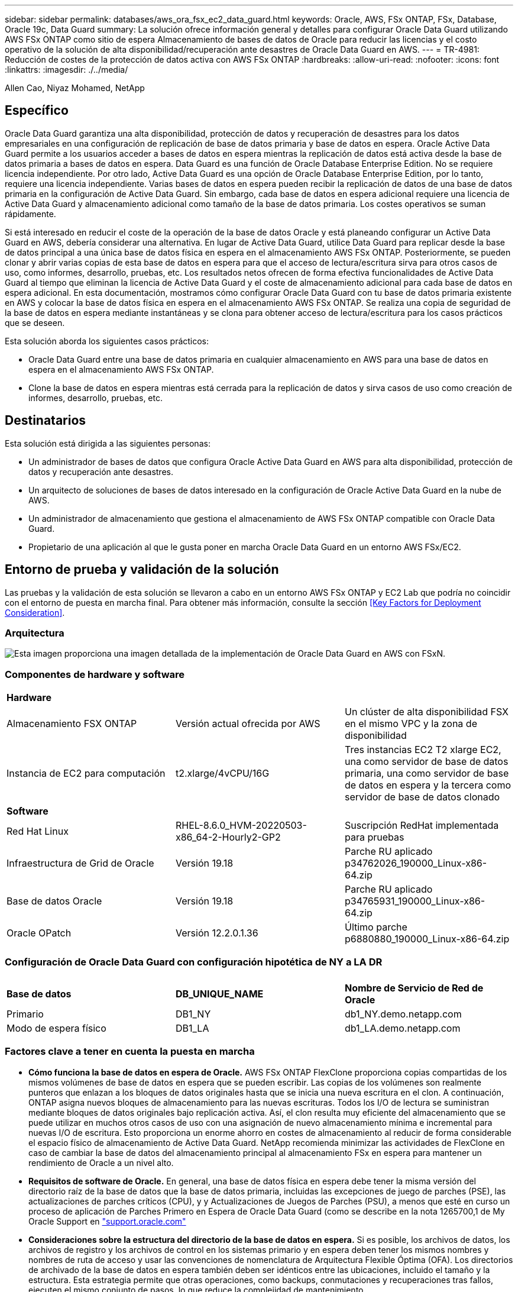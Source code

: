 ---
sidebar: sidebar 
permalink: databases/aws_ora_fsx_ec2_data_guard.html 
keywords: Oracle, AWS, FSx ONTAP, FSx, Database, Oracle 19c, Data Guard 
summary: La solución ofrece información general y detalles para configurar Oracle Data Guard utilizando AWS FSx ONTAP como sitio de espera Almacenamiento de bases de datos de Oracle para reducir las licencias y el costo operativo de la solución de alta disponibilidad/recuperación ante desastres de Oracle Data Guard en AWS. 
---
= TR-4981: Reducción de costes de la protección de datos activa con AWS FSx ONTAP
:hardbreaks:
:allow-uri-read: 
:nofooter: 
:icons: font
:linkattrs: 
:imagesdir: ./../media/


Allen Cao, Niyaz Mohamed, NetApp



== Específico

Oracle Data Guard garantiza una alta disponibilidad, protección de datos y recuperación de desastres para los datos empresariales en una configuración de replicación de base de datos primaria y base de datos en espera. Oracle Active Data Guard permite a los usuarios acceder a bases de datos en espera mientras la replicación de datos está activa desde la base de datos primaria a bases de datos en espera. Data Guard es una función de Oracle Database Enterprise Edition. No se requiere licencia independiente. Por otro lado, Active Data Guard es una opción de Oracle Database Enterprise Edition, por lo tanto, requiere una licencia independiente. Varias bases de datos en espera pueden recibir la replicación de datos de una base de datos primaria en la configuración de Active Data Guard. Sin embargo, cada base de datos en espera adicional requiere una licencia de Active Data Guard y almacenamiento adicional como tamaño de la base de datos primaria. Los costes operativos se suman rápidamente.

Si está interesado en reducir el coste de la operación de la base de datos Oracle y está planeando configurar un Active Data Guard en AWS, debería considerar una alternativa. En lugar de Active Data Guard, utilice Data Guard para replicar desde la base de datos principal a una única base de datos física en espera en el almacenamiento AWS FSx ONTAP. Posteriormente, se pueden clonar y abrir varias copias de esta base de datos en espera para que el acceso de lectura/escritura sirva para otros casos de uso, como informes, desarrollo, pruebas, etc. Los resultados netos ofrecen de forma efectiva funcionalidades de Active Data Guard al tiempo que eliminan la licencia de Active Data Guard y el coste de almacenamiento adicional para cada base de datos en espera adicional. En esta documentación, mostramos cómo configurar Oracle Data Guard con tu base de datos primaria existente en AWS y colocar la base de datos física en espera en el almacenamiento AWS FSx ONTAP. Se realiza una copia de seguridad de la base de datos en espera mediante instantáneas y se clona para obtener acceso de lectura/escritura para los casos prácticos que se deseen.

Esta solución aborda los siguientes casos prácticos:

* Oracle Data Guard entre una base de datos primaria en cualquier almacenamiento en AWS para una base de datos en espera en el almacenamiento AWS FSx ONTAP.
* Clone la base de datos en espera mientras está cerrada para la replicación de datos y sirva casos de uso como creación de informes, desarrollo, pruebas, etc.




== Destinatarios

Esta solución está dirigida a las siguientes personas:

* Un administrador de bases de datos que configura Oracle Active Data Guard en AWS para alta disponibilidad, protección de datos y recuperación ante desastres.
* Un arquitecto de soluciones de bases de datos interesado en la configuración de Oracle Active Data Guard en la nube de AWS.
* Un administrador de almacenamiento que gestiona el almacenamiento de AWS FSx ONTAP compatible con Oracle Data Guard.
* Propietario de una aplicación al que le gusta poner en marcha Oracle Data Guard en un entorno AWS FSx/EC2.




== Entorno de prueba y validación de la solución

Las pruebas y la validación de esta solución se llevaron a cabo en un entorno AWS FSx ONTAP y EC2 Lab que podría no coincidir con el entorno de puesta en marcha final. Para obtener más información, consulte la sección <<Key Factors for Deployment Consideration>>.



=== Arquitectura

image::aws_ora_fsx_data_guard_architecture.png[Esta imagen proporciona una imagen detallada de la implementación de Oracle Data Guard en AWS con FSxN.]



=== Componentes de hardware y software

[cols="33%, 33%, 33%"]
|===


3+| *Hardware* 


| Almacenamiento FSX ONTAP | Versión actual ofrecida por AWS | Un clúster de alta disponibilidad FSX en el mismo VPC y la zona de disponibilidad 


| Instancia de EC2 para computación | t2.xlarge/4vCPU/16G | Tres instancias EC2 T2 xlarge EC2, una como servidor de base de datos primaria, una como servidor de base de datos en espera y la tercera como servidor de base de datos clonado 


3+| *Software* 


| Red Hat Linux | RHEL-8.6.0_HVM-20220503-x86_64-2-Hourly2-GP2 | Suscripción RedHat implementada para pruebas 


| Infraestructura de Grid de Oracle | Versión 19.18 | Parche RU aplicado p34762026_190000_Linux-x86-64.zip 


| Base de datos Oracle | Versión 19.18 | Parche RU aplicado p34765931_190000_Linux-x86-64.zip 


| Oracle OPatch | Versión 12.2.0.1.36 | Último parche p6880880_190000_Linux-x86-64.zip 
|===


=== Configuración de Oracle Data Guard con configuración hipotética de NY a LA DR

[cols="33%, 33%, 33%"]
|===


3+|  


| *Base de datos* | *DB_UNIQUE_NAME* | *Nombre de Servicio de Red de Oracle* 


| Primario | DB1_NY | db1_NY.demo.netapp.com 


| Modo de espera físico | DB1_LA | db1_LA.demo.netapp.com 
|===


=== Factores clave a tener en cuenta la puesta en marcha

* *Cómo funciona la base de datos en espera de Oracle.* AWS FSx ONTAP FlexClone proporciona copias compartidas de los mismos volúmenes de base de datos en espera que se pueden escribir. Las copias de los volúmenes son realmente punteros que enlazan a los bloques de datos originales hasta que se inicia una nueva escritura en el clon. A continuación, ONTAP asigna nuevos bloques de almacenamiento para las nuevas escrituras. Todos los I/O de lectura se suministran mediante bloques de datos originales bajo replicación activa. Así, el clon resulta muy eficiente del almacenamiento que se puede utilizar en muchos otros casos de uso con una asignación de nuevo almacenamiento mínima e incremental para nuevas I/O de escritura. Esto proporciona un enorme ahorro en costes de almacenamiento al reducir de forma considerable el espacio físico de almacenamiento de Active Data Guard. NetApp recomienda minimizar las actividades de FlexClone en caso de cambiar la base de datos del almacenamiento principal al almacenamiento FSx en espera para mantener un rendimiento de Oracle a un nivel alto.
* *Requisitos de software de Oracle.* En general, una base de datos física en espera debe tener la misma versión del directorio raíz de la base de datos que la base de datos primaria, incluidas las excepciones de juego de parches (PSE), las actualizaciones de parches críticos (CPU), y y Actualizaciones de Juegos de Parches (PSU), a menos que esté en curso un proceso de aplicación de Parches Primero en Espera de Oracle Data Guard (como se describe en la nota 1265700,1 de My Oracle Support en link:http://support.oracle.com.["support.oracle.com"^]
* *Consideraciones sobre la estructura del directorio de la base de datos en espera.* Si es posible, los archivos de datos, los archivos de registro y los archivos de control en los sistemas primario y en espera deben tener los mismos nombres y nombres de ruta de acceso y usar las convenciones de nomenclatura de Arquitectura Flexible Óptima (OFA). Los directorios de archivado de la base de datos en espera también deben ser idénticos entre las ubicaciones, incluido el tamaño y la estructura. Esta estrategia permite que otras operaciones, como backups, conmutaciones y recuperaciones tras fallos, ejecuten el mismo conjunto de pasos, lo que reduce la complejidad de mantenimiento.
* *Forzar modo de registro.* Para proteger contra las escrituras directas no registradas en la base de datos primaria que no se pueden propagar a la base de datos en espera, active FORZAR REGISTRO en la base de datos primaria antes de realizar copias de seguridad de archivos de datos para la creación en espera.
* *Gestión de Almacenamiento de Base de Datos.* Para una mayor simplicidad operativa, Oracle recomienda que al configurar Oracle Automatic Storage Management (Oracle ASM) y Oracle Managed Files (OMF) en una configuración de Oracle Data Guard, se configure de forma simétrica en las bases de datos primaria y en espera.
* *EC2 instancias de cálculo.* En estas pruebas y validaciones, utilizamos una instancia de AWS EC2 T2.xlarge como instancia de cálculo de la base de datos Oracle. NetApp recomienda usar una instancia de M5 de tipo EC2 como instancia informática para Oracle en la puesta en marcha de producción porque está optimizada para la carga de trabajo de la base de datos. Debe ajustar el tamaño de la instancia de EC2 según el número de vCPU y la cantidad de RAM en función de los requisitos de las cargas de trabajo reales.
* *Implementación de clústeres de alta disponibilidad de almacenamiento FSX de una o varias zonas.* en estas pruebas y validaciones, implementamos un clúster de alta disponibilidad FSX en una única zona de disponibilidad de AWS. Para la puesta en marcha en producción, NetApp recomienda la puesta en marcha de un par de alta disponibilidad FSX en dos zonas de disponibilidad diferentes. Un clúster de FSx se aprovisiona siempre en un par de alta disponibilidad que se refleja en un par de sistemas de archivos activo-pasivo para ofrecer redundancia a nivel de almacenamiento. La puesta en marcha de varias zonas mejora aún más la alta disponibilidad en caso de fallo en una única zona de AWS.
* *Ajuste de tamaño del clúster de almacenamiento FSX.* un sistema de archivos de almacenamiento Amazon FSX para ONTAP proporciona hasta 160,000 IOPS SSD sin configurar, un rendimiento de hasta 4 Gbps y una capacidad máxima de 192 TIB. Sin embargo, puede ajustar el tamaño del clúster en términos de IOPS aprovisionadas, rendimiento y el límite de almacenamiento (mínimo de 1,024 GIB) según sus requisitos reales en el momento de la implementación. La capacidad se puede ajustar de forma dinámica y sobre la marcha sin que se vea afectada la disponibilidad de las aplicaciones.




== Puesta en marcha de la solución

Se asume que ya tiene su base de datos Oracle principal implementada en un entorno AWS EC2 dentro de una VPC como punto de partida para configurar Data Guard. La base de datos primaria se despliega mediante Oracle ASM para la gestión del almacenamiento.  Se crean dos grupos de discos ASM: +DATA y +LOGS para archivos de datos de Oracle, archivos log, archivos de control, etc. Para obtener más información sobre el despliegue de Oracle en AWS con ASM, consulte los siguientes informes técnicos para obtener ayuda.

* link:https://docs.netapp.com/us-en/netapp-solutions/databases/aws_ora_fsx_ec2_deploy_intro.html["Puesta en marcha de Oracle Database en las prácticas recomendadas de EC2 y FSx"^]
* link:https://docs.netapp.com/us-en/netapp-solutions/databases/aws_ora_fsx_ec2_iscsi_asm.html["Implementación y protección de bases de datos de Oracle en AWS FSX/EC2 con iSCSI/ASM"^]
* link:https://docs.netapp.com/us-en/netapp-solutions/databases/aws_ora_fsx_ec2_nfs_asm.html["oracle 19C en Reinicio independiente en AWS FSx/EC2 con NFS/ASM"^]


Tu base de datos de Oracle principal puede ejecutarse en FSx ONTAP o en cualquier otra opción de almacenamiento dentro del ecosistema AWS EC2. En la siguiente sección se proporcionan procedimientos de despliegue paso a paso para configurar Oracle Data Guard entre una instancia de EC2 DB primaria con almacenamiento de ASM en una instancia de EC2 DB en espera con almacenamiento de ASM.



=== Requisitos previos para la implementación

[%collapsible]
====
La implementación requiere los siguientes requisitos previos.

. Se configuró una cuenta de AWS y se crearon el VPC y los segmentos de red necesarios en la cuenta de AWS.
. Desde la consola AWS EC2, necesita desplegar al menos tres instancias de Linux EC2, una como instancia principal de Oracle DB, una como instancia de Oracle DB en espera y una instancia de base de datos destino de clonación para informes, desarrollo y pruebas, etc. Consulte el diagrama de la arquitectura en la sección anterior para obtener más detalles acerca de la configuración del entorno. Revise también AWS link:https://docs.aws.amazon.com/AWSEC2/latest/UserGuide/concepts.html["Guía de usuario para instancias de Linux"^] si quiere más información.
. Desde la consola AWS EC2, implementa los clústeres de alta disponibilidad de almacenamiento de Amazon FSx para ONTAP para alojar los volúmenes de Oracle que almacenan la base de datos en espera de Oracle. Si no está familiarizado con la implementación de almacenamiento FSX, consulte la documentación link:https://docs.aws.amazon.com/fsx/latest/ONTAPGuide/creating-file-systems.html["Creación de FSX para sistemas de archivos ONTAP"^] para obtener instrucciones paso a paso.
. Los pasos 2 y 3 se pueden realizar utilizando el siguiente kit de herramientas de automatización de Terraform, que crea una instancia de EC2 denominada `ora_01` Y un sistema de archivos FSX llamado `fsx_01`. Revise las instrucciones detenidamente y cambie las variables para adaptarlas a su entorno antes de su ejecución. La plantilla se puede revisar fácilmente para satisfacer sus propios requisitos de implementación.
+
[source, cli]
----
git clone https://github.com/NetApp-Automation/na_aws_fsx_ec2_deploy.git
----



NOTE: Asegúrese de haber asignado al menos 50g en el volumen raíz de la instancia EC2 para tener espacio suficiente para almacenar en zona intermedia los archivos de instalación de Oracle.

====


=== Prepare la base de datos primaria para Data Guard

[%collapsible]
====
En esta demostración, hemos configurado una base de datos Oracle primaria llamada db1 en la instancia primaria de EC2 DB con dos grupos de discos ASM en configuración de reinicio independiente con archivos de datos en el grupo de discos de ASM +DATA y área de recuperación flash en el grupo de discos de ASM +LOGS. A continuación se muestran los procedimientos detallados para configurar la base de datos primaria para Data Guard. Todos los pasos se deben ejecutar como propietario de la base de datos - usuario oracle.

. Configuración de la base de datos primaria db1 en la instancia de base de datos primaria EC2 ip-45-30-15-172. Los grupos de discos de ASM pueden estar en cualquier tipo de almacenamiento dentro del ecosistema EC2.
+
....

[oracle@ip-172-30-15-45 ~]$ cat /etc/oratab

# This file is used by ORACLE utilities.  It is created by root.sh
# and updated by either Database Configuration Assistant while creating
# a database or ASM Configuration Assistant while creating ASM instance.

# A colon, ':', is used as the field terminator.  A new line terminates
# the entry.  Lines beginning with a pound sign, '#', are comments.
#
# Entries are of the form:
#   $ORACLE_SID:$ORACLE_HOME:<N|Y>:
#
# The first and second fields are the system identifier and home
# directory of the database respectively.  The third field indicates
# to the dbstart utility that the database should , "Y", or should not,
# "N", be brought up at system boot time.
#
# Multiple entries with the same $ORACLE_SID are not allowed.
#
#
+ASM:/u01/app/oracle/product/19.0.0/grid:N
db1:/u01/app/oracle/product/19.0.0/db1:N

[oracle@ip-172-30-15-45 ~]$ /u01/app/oracle/product/19.0.0/grid/bin/crsctl stat res -t
--------------------------------------------------------------------------------
Name           Target  State        Server                   State details
--------------------------------------------------------------------------------
Local Resources
--------------------------------------------------------------------------------
ora.DATA.dg
               ONLINE  ONLINE       ip-172-30-15-45          STABLE
ora.LISTENER.lsnr
               ONLINE  ONLINE       ip-172-30-15-45          STABLE
ora.LOGS.dg
               ONLINE  ONLINE       ip-172-30-15-45          STABLE
ora.asm
               ONLINE  ONLINE       ip-172-30-15-45          Started,STABLE
ora.ons
               OFFLINE OFFLINE      ip-172-30-15-45          STABLE
--------------------------------------------------------------------------------
Cluster Resources
--------------------------------------------------------------------------------
ora.cssd
      1        ONLINE  ONLINE       ip-172-30-15-45          STABLE
ora.db1.db
      1        ONLINE  ONLINE       ip-172-30-15-45          Open,HOME=/u01/app/o
                                                             racle/product/19.0.0
                                                             /db1,STABLE
ora.diskmon
      1        OFFLINE OFFLINE                               STABLE
ora.driver.afd
      1        ONLINE  ONLINE       ip-172-30-15-45          STABLE
ora.evmd
      1        ONLINE  ONLINE       ip-172-30-15-45          STABLE
--------------------------------------------------------------------------------

....
. Desde sqlplus, active el registro forzado en primary.
+
[source, cli]
----
alter database force logging;
----
. Desde sqlplus, active el flashback en primary. El flashback permite restablecer fácilmente la base de datos primaria como base de datos en espera después de un failover.
+
[source, cli]
----
alter database flashback on;
----
. Configurar la autenticación de transporte de redo con el archivo de contraseñas de Oracle: Cree un archivo pwd en el archivo primario mediante la utilidad orapwd si no se define y copie en el directorio $ORACLE_HOME/dbs de la base de datos en espera.
. Cree redo logs en espera en la base de datos primaria con el mismo tamaño que el archivo log en línea actual. Los grupos de registros son uno más que los grupos de archivos de registro en línea. De este modo, la base de datos primaria puede realizar una transición rápida al rol en espera y empezar a recibir datos de redo, si es necesario.
+
[source, cli]
----
alter database add standby logfile thread 1 size 200M;
----
+
....
Validate after standby logs addition:

SQL> select group#, type, member from v$logfile;

    GROUP# TYPE    MEMBER
---------- ------- ------------------------------------------------------------
         3 ONLINE  +DATA/DB1/ONLINELOG/group_3.264.1145821513
         2 ONLINE  +DATA/DB1/ONLINELOG/group_2.263.1145821513
         1 ONLINE  +DATA/DB1/ONLINELOG/group_1.262.1145821513
         4 STANDBY +DATA/DB1/ONLINELOG/group_4.286.1146082751
         4 STANDBY +LOGS/DB1/ONLINELOG/group_4.258.1146082753
         5 STANDBY +DATA/DB1/ONLINELOG/group_5.287.1146082819
         5 STANDBY +LOGS/DB1/ONLINELOG/group_5.260.1146082821
         6 STANDBY +DATA/DB1/ONLINELOG/group_6.288.1146082825
         6 STANDBY +LOGS/DB1/ONLINELOG/group_6.261.1146082827
         7 STANDBY +DATA/DB1/ONLINELOG/group_7.289.1146082835
         7 STANDBY +LOGS/DB1/ONLINELOG/group_7.262.1146082835

11 rows selected.
....
. Desde sqlplus, cree un archivo pfile a partir de spfile para su edición.
+
[source, cli]
----
create pfile='/home/oracle/initdb1.ora' from spfile;
----
. Revise el archivo pfile y agregue los siguientes parámetros.
+
....
DB_NAME=db1
DB_UNIQUE_NAME=db1_NY
LOG_ARCHIVE_CONFIG='DG_CONFIG=(db1_NY,db1_LA)'
LOG_ARCHIVE_DEST_1='LOCATION=USE_DB_RECOVERY_FILE_DEST VALID_FOR=(ALL_LOGFILES,ALL_ROLES) DB_UNIQUE_NAME=db1_NY'
LOG_ARCHIVE_DEST_2='SERVICE=db1_LA ASYNC VALID_FOR=(ONLINE_LOGFILES,PRIMARY_ROLE) DB_UNIQUE_NAME=db1_LA'
REMOTE_LOGIN_PASSWORDFILE=EXCLUSIVE
FAL_SERVER=db1_LA
STANDBY_FILE_MANAGEMENT=AUTO
....
. Desde sqlplus, cree spfile en el directorio ASM +DATA desde pfile revisado en el directorio /home/oracle.
+
[source, cli]
----
create spfile='+DATA' from pfile='/home/oracle/initdb1.ora';
----
. Localice el nuevo spfile en +grupo de discos de DATOS (usando la utilidad asmcmd si es necesario). Utilice srvctl para modificar la cuadrícula para iniciar la base de datos desde el nuevo spfile como se muestra a continuación.
+
....
[oracle@ip-172-30-15-45 db1]$ srvctl config database -d db1
Database unique name: db1
Database name: db1
Oracle home: /u01/app/oracle/product/19.0.0/db1
Oracle user: oracle
Spfile: +DATA/DB1/PARAMETERFILE/spfile.270.1145822903
Password file:
Domain: demo.netapp.com
Start options: open
Stop options: immediate
Database role: PRIMARY
Management policy: AUTOMATIC
Disk Groups: DATA
Services:
OSDBA group:
OSOPER group:
Database instance: db1
[oracle@ip-172-30-15-45 db1]$ srvctl modify database -d db1 -spfile +DATA/DB1/PARAMETERFILE/spfiledb1.ora
[oracle@ip-172-30-15-45 db1]$ srvctl config database -d db1
Database unique name: db1
Database name: db1
Oracle home: /u01/app/oracle/product/19.0.0/db1
Oracle user: oracle
Spfile: +DATA/DB1/PARAMETERFILE/spfiledb1.ora
Password file:
Domain: demo.netapp.com
Start options: open
Stop options: immediate
Database role: PRIMARY
Management policy: AUTOMATIC
Disk Groups: DATA
Services:
OSDBA group:
OSOPER group:
Database instance: db1
....
. Modifique tnsnames.ora para agregar db_unique_name para la resolución de nombres.
+
....
# tnsnames.ora Network Configuration File: /u01/app/oracle/product/19.0.0/db1/network/admin/tnsnames.ora
# Generated by Oracle configuration tools.

db1_NY =
  (DESCRIPTION =
    (ADDRESS = (PROTOCOL = TCP)(HOST = ip-172-30-15-45.ec2.internal)(PORT = 1521))
    (CONNECT_DATA =
      (SERVER = DEDICATED)
      (SID = db1)
    )
  )

db1_LA =
  (DESCRIPTION =
    (ADDRESS = (PROTOCOL = TCP)(HOST = ip-172-30-15-67.ec2.internal)(PORT = 1521))
    (CONNECT_DATA =
      (SERVER = DEDICATED)
      (SID = db1)
    )
  )

LISTENER_DB1 =
  (ADDRESS = (PROTOCOL = TCP)(HOST = ip-172-30-15-45.ec2.internal)(PORT = 1521))
....
. Agregue el nombre de servicio de data guard db1_NY_DGMGRL.demo.netapp para la base de datos primaria al archivo listener.ora.


....
#Backup file is  /u01/app/oracle/crsdata/ip-172-30-15-45/output/listener.ora.bak.ip-172-30-15-45.oracle line added by Agent
# listener.ora Network Configuration File: /u01/app/oracle/product/19.0.0/grid/network/admin/listener.ora
# Generated by Oracle configuration tools.

LISTENER =
  (DESCRIPTION_LIST =
    (DESCRIPTION =
      (ADDRESS = (PROTOCOL = TCP)(HOST = ip-172-30-15-45.ec2.internal)(PORT = 1521))
      (ADDRESS = (PROTOCOL = IPC)(KEY = EXTPROC1521))
    )
  )

SID_LIST_LISTENER =
  (SID_LIST =
    (SID_DESC =
      (GLOBAL_DBNAME = db1_NY_DGMGRL.demo.netapp.com)
      (ORACLE_HOME = /u01/app/oracle/product/19.0.0/db1)
      (SID_NAME = db1)
    )
  )

ENABLE_GLOBAL_DYNAMIC_ENDPOINT_LISTENER=ON              # line added by Agent
VALID_NODE_CHECKING_REGISTRATION_LISTENER=ON            # line added by Agent
....
. Cierre y reinicie la base de datos con srvctl y valide que los parámetros de data guard estén ahora activos.
+
[source, cli]
----
srvctl stop database -d db1
----
+
[source, cli]
----
srvctl start database -d db1
----


Esto completa la configuración de la base de datos primaria para Data Guard.

====


=== Preparar la base de datos en espera y activar Data Guard

[%collapsible]
====
Oracle Data Guard necesita la configuración del núcleo del sistema operativo y las pilas de software de Oracle, incluidos los juegos de parches en la instancia de base de datos EC2 en espera, para que coincidan con la instancia de base de datos EC2 primaria. Para facilitar la gestión y la simplicidad, la configuración de almacenamiento de la base de datos de la instancia de base de datos EC2 en espera debería coincidir también con la instancia de base de datos EC2 primaria, como el nombre, el número y el tamaño de los grupos de discos de ASM. A continuación se muestran los procedimientos detallados para configurar la instancia de base de datos EC2 en espera para Data Guard. Todos los comandos se deben ejecutar como identificador de usuario propietario de oracle.

. En primer lugar, revise la configuración de la base de datos primaria en la instancia EC2 primaria. En esta demostración, hemos configurado una base de datos Oracle primaria llamada db1 en la instancia EC2 DB primaria con dos grupos de discos ASM +DATA y +LOGS en configuración de reinicio independiente. Los grupos de discos de ASM primarios pueden estar en cualquier tipo de almacenamiento dentro del ecosistema EC2.
. Siga los procedimientos de la documentación link:https://docs.netapp.com/us-en/netapp-solutions/databases/aws_ora_fsx_ec2_iscsi_asm.html["TR-4965: Implementación y protección de bases de datos de Oracle en AWS FSX/EC2 con iSCSI/ASM"^] Para instalar y configurar grid y oracle en una instancia de base de datos EC2 en espera para que coincida con la base de datos primaria. El almacenamiento de la base de datos se debe aprovisionar y asignar a la instancia de base de datos EC2 en espera desde FSx ONTAP con la misma capacidad de almacenamiento que la instancia de base de datos EC2 primaria.
+

NOTE: Deténgase en el paso 10 de `Oracle database installation` sección. La base de datos en espera se instanciará desde la base de datos primaria mediante la función de duplicación de la base de datos dbca.

. Una vez instalado y configurado el software de Oracle, desde el directorio dbs $ORACLE_HOME en espera, copie la contraseña de oracle de la base de datos primaria.
+
[source, cli]
----
scp oracle@172.30.15.45:/u01/app/oracle/product/19.0.0/db1/dbs/orapwdb1 .
----
. Cree el archivo tnsnames.ora con las siguientes entradas.
+
....

# tnsnames.ora Network Configuration File: /u01/app/oracle/product/19.0.0/db1/network/admin/tnsnames.ora
# Generated by Oracle configuration tools.

db1_NY =
  (DESCRIPTION =
    (ADDRESS = (PROTOCOL = TCP)(HOST = ip-172-30-15-45.ec2.internal)(PORT = 1521))
    (CONNECT_DATA =
      (SERVER = DEDICATED)
      (SID = db1)
    )
  )

db1_LA =
  (DESCRIPTION =
    (ADDRESS = (PROTOCOL = TCP)(HOST = ip-172-30-15-67.ec2.internal)(PORT = 1521))
    (CONNECT_DATA =
      (SERVER = DEDICATED)
      (SID = db1)
    )
  )

....
. Agregue el nombre del servicio de protección de datos de base de datos al archivo listener.ora.
+
....

#Backup file is  /u01/app/oracle/crsdata/ip-172-30-15-67/output/listener.ora.bak.ip-172-30-15-67.oracle line added by Agent
# listener.ora Network Configuration File: /u01/app/oracle/product/19.0.0/grid/network/admin/listener.ora
# Generated by Oracle configuration tools.

LISTENER =
  (DESCRIPTION_LIST =
    (DESCRIPTION =
      (ADDRESS = (PROTOCOL = TCP)(HOST = ip-172-30-15-67.ec2.internal)(PORT = 1521))
      (ADDRESS = (PROTOCOL = IPC)(KEY = EXTPROC1521))
    )
  )

SID_LIST_LISTENER =
  (SID_LIST =
    (SID_DESC =
      (GLOBAL_DBNAME = db1_LA_DGMGRL.demo.netapp.com)
      (ORACLE_HOME = /u01/app/oracle/product/19.0.0/db1)
      (SID_NAME = db1)
    )
  )

ENABLE_GLOBAL_DYNAMIC_ENDPOINT_LISTENER=ON              # line added by Agent
VALID_NODE_CHECKING_REGISTRATION_LISTENER=ON            # line added by Agent

....
. Defina el directorio raíz y la ruta de acceso de oracle.
+
[source, cli]
----
export ORACLE_HOME=/u01/app/oracle/product/19.0.0/db1
----
+
[source, cli]
----
export PATH=$PATH:$ORACLE_HOME/bin
----
. Utilice dbca para instanciar la base de datos en espera de la base de datos primaria db1.
+
....

[oracle@ip-172-30-15-67 bin]$ dbca -silent -createDuplicateDB -gdbName db1 -primaryDBConnectionString ip-172-30-15-45.ec2.internal:1521/db1_NY.demo.netapp.com -sid db1 -initParams fal_server=db1_NY -createAsStandby -dbUniqueName db1_LA
Enter SYS user password:

Prepare for db operation
22% complete
Listener config step
44% complete
Auxiliary instance creation
67% complete
RMAN duplicate
89% complete
Post duplicate database operations
100% complete

Look at the log file "/u01/app/oracle/cfgtoollogs/dbca/db1_LA/db1_LA.log" for further details.

....
. Validar la base de datos en espera duplicada. La base de datos en espera recién duplicada se abre inicialmente en modo de SÓLO LECTURA.
+
....

[oracle@ip-172-30-15-67 bin]$ export ORACLE_SID=db1
[oracle@ip-172-30-15-67 bin]$ sqlplus / as sysdba

SQL*Plus: Release 19.0.0.0.0 - Production on Wed Aug 30 18:25:46 2023
Version 19.18.0.0.0

Copyright (c) 1982, 2022, Oracle.  All rights reserved.


Connected to:
Oracle Database 19c Enterprise Edition Release 19.0.0.0.0 - Production
Version 19.18.0.0.0

SQL> select name, open_mode from v$database;

NAME      OPEN_MODE
--------- --------------------
DB1       READ ONLY

SQL> show parameter name

NAME                                 TYPE        VALUE
------------------------------------ ----------- ------------------------------
cdb_cluster_name                     string
cell_offloadgroup_name               string
db_file_name_convert                 string
db_name                              string      db1
db_unique_name                       string      db1_LA
global_names                         boolean     FALSE
instance_name                        string      db1
lock_name_space                      string
log_file_name_convert                string
pdb_file_name_convert                string
processor_group_name                 string

NAME                                 TYPE        VALUE
------------------------------------ ----------- ------------------------------
service_names                        string      db1_LA.demo.netapp.com
SQL>
SQL> show parameter log_archive_config

NAME                                 TYPE        VALUE
------------------------------------ ----------- ------------------------------
log_archive_config                   string      DG_CONFIG=(db1_NY,db1_LA)
SQL> show parameter fal_server

NAME                                 TYPE        VALUE
------------------------------------ ----------- ------------------------------
fal_server                           string      db1_NY

SQL> select name from v$datafile;

NAME
--------------------------------------------------------------------------------
+DATA/DB1_LA/DATAFILE/system.261.1146248215
+DATA/DB1_LA/DATAFILE/sysaux.262.1146248231
+DATA/DB1_LA/DATAFILE/undotbs1.263.1146248247
+DATA/DB1_LA/03C5C01A66EE9797E0632D0F1EAC5F59/DATAFILE/system.264.1146248253
+DATA/DB1_LA/03C5C01A66EE9797E0632D0F1EAC5F59/DATAFILE/sysaux.265.1146248261
+DATA/DB1_LA/DATAFILE/users.266.1146248267
+DATA/DB1_LA/03C5C01A66EE9797E0632D0F1EAC5F59/DATAFILE/undotbs1.267.1146248269
+DATA/DB1_LA/03C5EFD07C41A1FAE0632D0F1EAC9BD8/DATAFILE/system.268.1146248271
+DATA/DB1_LA/03C5EFD07C41A1FAE0632D0F1EAC9BD8/DATAFILE/sysaux.269.1146248279
+DATA/DB1_LA/03C5EFD07C41A1FAE0632D0F1EAC9BD8/DATAFILE/undotbs1.270.1146248285
+DATA/DB1_LA/03C5EFD07C41A1FAE0632D0F1EAC9BD8/DATAFILE/users.271.1146248293

NAME
--------------------------------------------------------------------------------
+DATA/DB1_LA/03C5F0DDF35CA2B6E0632D0F1EAC8B6B/DATAFILE/system.272.1146248295
+DATA/DB1_LA/03C5F0DDF35CA2B6E0632D0F1EAC8B6B/DATAFILE/sysaux.273.1146248301
+DATA/DB1_LA/03C5F0DDF35CA2B6E0632D0F1EAC8B6B/DATAFILE/undotbs1.274.1146248309
+DATA/DB1_LA/03C5F0DDF35CA2B6E0632D0F1EAC8B6B/DATAFILE/users.275.1146248315
+DATA/DB1_LA/03C5F1C9B142A2F1E0632D0F1EACF21A/DATAFILE/system.276.1146248317
+DATA/DB1_LA/03C5F1C9B142A2F1E0632D0F1EACF21A/DATAFILE/sysaux.277.1146248323
+DATA/DB1_LA/03C5F1C9B142A2F1E0632D0F1EACF21A/DATAFILE/undotbs1.278.1146248331
+DATA/DB1_LA/03C5F1C9B142A2F1E0632D0F1EACF21A/DATAFILE/users.279.1146248337

19 rows selected.

SQL> select name from v$controlfile;

NAME
--------------------------------------------------------------------------------
+DATA/DB1_LA/CONTROLFILE/current.260.1146248209
+LOGS/DB1_LA/CONTROLFILE/current.257.1146248209

SQL> select name from v$tempfile;

NAME
--------------------------------------------------------------------------------
+DATA/DB1_LA/TEMPFILE/temp.287.1146248371
+DATA/DB1_LA/03C5C01A66EE9797E0632D0F1EAC5F59/TEMPFILE/temp.288.1146248375
+DATA/DB1_LA/03C5EFD07C41A1FAE0632D0F1EAC9BD8/TEMPFILE/temp.290.1146248463
+DATA/DB1_LA/03C5F0DDF35CA2B6E0632D0F1EAC8B6B/TEMPFILE/temp.291.1146248463
+DATA/DB1_LA/03C5F1C9B142A2F1E0632D0F1EACF21A/TEMPFILE/temp.292.1146248463

SQL> select group#, type, member from v$logfile order by 2, 1;

    GROUP# TYPE    MEMBER
---------- ------- ------------------------------------------------------------
         1 ONLINE  +LOGS/DB1_LA/ONLINELOG/group_1.259.1146248349
         1 ONLINE  +DATA/DB1_LA/ONLINELOG/group_1.280.1146248347
         2 ONLINE  +DATA/DB1_LA/ONLINELOG/group_2.281.1146248351
         2 ONLINE  +LOGS/DB1_LA/ONLINELOG/group_2.258.1146248353
         3 ONLINE  +DATA/DB1_LA/ONLINELOG/group_3.282.1146248355
         3 ONLINE  +LOGS/DB1_LA/ONLINELOG/group_3.260.1146248355
         4 STANDBY +DATA/DB1_LA/ONLINELOG/group_4.283.1146248357
         4 STANDBY +LOGS/DB1_LA/ONLINELOG/group_4.261.1146248359
         5 STANDBY +DATA/DB1_LA/ONLINELOG/group_5.284.1146248361
         5 STANDBY +LOGS/DB1_LA/ONLINELOG/group_5.262.1146248363
         6 STANDBY +LOGS/DB1_LA/ONLINELOG/group_6.263.1146248365
         6 STANDBY +DATA/DB1_LA/ONLINELOG/group_6.285.1146248365
         7 STANDBY +LOGS/DB1_LA/ONLINELOG/group_7.264.1146248369
         7 STANDBY +DATA/DB1_LA/ONLINELOG/group_7.286.1146248367

14 rows selected.

SQL> select name, open_mode from v$database;

NAME      OPEN_MODE
--------- --------------------
DB1       READ ONLY

....
. Reinicie la base de datos en espera en `mount` almacenar en zona intermedia y ejecutar el siguiente comando para activar la recuperación gestionada de la base de datos en espera.
+
[source, cli]
----
alter database recover managed standby database disconnect from session;
----
+
....

SQL> shutdown immediate;
Database closed.
Database dismounted.
ORACLE instance shut down.
SQL> startup mount;
ORACLE instance started.

Total System Global Area 8053062944 bytes
Fixed Size                  9182496 bytes
Variable Size            1291845632 bytes
Database Buffers         6744440832 bytes
Redo Buffers                7593984 bytes
Database mounted.
SQL> alter database recover managed standby database disconnect from session;

Database altered.

....
. Validar el estado de recuperación de la base de datos en espera. Observe la `recovery logmerger` pulg `APPLYING_LOG` acción.
+
....

SQL> SELECT ROLE, THREAD#, SEQUENCE#, ACTION FROM V$DATAGUARD_PROCESS;

ROLE                        THREAD#  SEQUENCE# ACTION
------------------------ ---------- ---------- ------------
recovery apply slave              0          0 IDLE
recovery apply slave              0          0 IDLE
recovery apply slave              0          0 IDLE
recovery apply slave              0          0 IDLE
recovery logmerger                1         30 APPLYING_LOG
RFS ping                          1         30 IDLE
RFS async                         1         30 IDLE
archive redo                      0          0 IDLE
archive redo                      0          0 IDLE
archive redo                      0          0 IDLE
gap manager                       0          0 IDLE

ROLE                        THREAD#  SEQUENCE# ACTION
------------------------ ---------- ---------- ------------
managed recovery                  0          0 IDLE
redo transport monitor            0          0 IDLE
log writer                        0          0 IDLE
archive local                     0          0 IDLE
redo transport timer              0          0 IDLE

16 rows selected.

SQL>

....


De esta forma se completa la configuración de protección de Data Guard para db1 de primaria a en espera con la recuperación en espera gestionada activada.

====


=== Configurar Data Guard Broker

[%collapsible]
====
Oracle Data Guard Broker es un marco de gestión distribuida que automatiza y centraliza la creación, el mantenimiento y la supervisión de las configuraciones de Oracle Data Guard. En la siguiente sección se muestra cómo configurar Data Guard Broker para gestionar el entorno de Data Guard.

. Inicie Data Guard Broker tanto en bases de datos primarias como en espera con el siguiente comando a través de sqlplus.
+
[source, cli]
----
alter system set dg_broker_start=true scope=both;
----
. Desde la base de datos primaria, conéctese a Data Guard Borker como SYSDBA.
+
....

[oracle@ip-172-30-15-45 db1]$ dgmgrl sys@db1_NY
DGMGRL for Linux: Release 19.0.0.0.0 - Production on Wed Aug 30 19:34:14 2023
Version 19.18.0.0.0

Copyright (c) 1982, 2019, Oracle and/or its affiliates.  All rights reserved.

Welcome to DGMGRL, type "help" for information.
Password:
Connected to "db1_NY"
Connected as SYSDBA.

....
. Crear y activar la configuración de Data Guard Broker.
+
....

DGMGRL> create configuration dg_config as primary database is db1_NY connect identifier is db1_NY;
Configuration "dg_config" created with primary database "db1_ny"
DGMGRL> add database db1_LA as connect identifier is db1_LA;
Database "db1_la" added
DGMGRL> enable configuration;
Enabled.
DGMGRL> show configuration;

Configuration - dg_config

  Protection Mode: MaxPerformance
  Members:
  db1_ny - Primary database
    db1_la - Physical standby database

Fast-Start Failover:  Disabled

Configuration Status:
SUCCESS   (status updated 28 seconds ago)

....
. Validar el estado de la base de datos en el marco de gestión de Data Guard Broker.
+
....

DGMGRL> show database db1_ny;

Database - db1_ny

  Role:               PRIMARY
  Intended State:     TRANSPORT-ON
  Instance(s):
    db1

Database Status:
SUCCESS

DGMGRL> show database db1_la;

Database - db1_la

  Role:               PHYSICAL STANDBY
  Intended State:     APPLY-ON
  Transport Lag:      0 seconds (computed 1 second ago)
  Apply Lag:          0 seconds (computed 1 second ago)
  Average Apply Rate: 2.00 KByte/s
  Real Time Query:    OFF
  Instance(s):
    db1

Database Status:
SUCCESS

DGMGRL>

....


En caso de fallo, Data Guard Broker se puede utilizar para conmutar por error la base de datos primaria a la instancia en espera.

====


=== Clonar base de datos en espera para otros casos de uso

[%collapsible]
====
La ventaja clave de almacenar en espera la base de datos en AWS FSx ONTAP en Data Guard es que puede ser FlexCloned para dar servicio a muchos otros casos de uso con una inversión mínima en almacenamiento adicional. En la siguiente sección, mostramos cómo realizar snapshots y clonar los volúmenes de bases de datos en espera montados y en recuperación en FSx ONTAP para otros fines, como DESARROLLO, PRUEBAS, INFORMES, etc. con la herramienta NetApp SnapCenter.

A continuación, se describen los procedimientos de alto nivel para clonar una base de datos DE LECTURA/ESCRITURA desde la base de datos física en espera gestionada en Data Guard con SnapCenter. Para obtener instrucciones detalladas sobre cómo instalar y configurar SnapCenter, consulte link:https://docs.netapp.com/us-en/netapp-solutions/databases/hybrid_dbops_snapcenter_usecases.html["Soluciones de bases de datos de cloud híbrido con SnapCenter"^] Secciones de Oracle reactivas.

. Comenzamos creando una tabla de prueba e insertando una fila en la tabla de prueba en la base de datos primaria. A continuación, validaremos si la transacción pasa al modo de espera y, finalmente, al clon.
+
....
[oracle@ip-172-30-15-45 db1]$ sqlplus / as sysdba

SQL*Plus: Release 19.0.0.0.0 - Production on Thu Aug 31 16:35:53 2023
Version 19.18.0.0.0

Copyright (c) 1982, 2022, Oracle.  All rights reserved.


Connected to:
Oracle Database 19c Enterprise Edition Release 19.0.0.0.0 - Production
Version 19.18.0.0.0

SQL> alter session set container=db1_pdb1;

Session altered.

SQL> create table test(
  2  id integer,
  3  dt timestamp,
  4  event varchar(100));

Table created.

SQL> insert into test values(1, sysdate, 'a test transaction on primary database db1 and ec2 db host: ip-172-30-15-45.ec2.internal');

1 row created.

SQL> commit;

Commit complete.

SQL> select * from test;

        ID
----------
DT
---------------------------------------------------------------------------
EVENT
--------------------------------------------------------------------------------
         1
31-AUG-23 04.49.29.000000 PM
a test transaction on primary database db1 and ec2 db host: ip-172-30-15-45.ec2.
internal

SQL> select instance_name, host_name from v$instance;

INSTANCE_NAME
----------------
HOST_NAME
----------------------------------------------------------------
db1
ip-172-30-15-45.ec2.internal
....
. Añada el clúster de almacenamiento de FSx a. `Storage Systems` En SnapCenter con IP de gestión del clúster FSx y credencial fsxadmin.
+
image::aws_ora_fsx_data_guard_clone_01.png[Captura de pantalla que muestra este paso en la GUI.]

. Agregue AWS EC2-user a. `Credential` pulg `Settings`.
+
image::aws_ora_fsx_data_guard_clone_02.png[Captura de pantalla que muestra este paso en la GUI.]

. Agregue la instancia de base de datos EC2 en espera y clone la instancia de base de datos EC2 a. `Hosts`.
+
image::aws_ora_fsx_data_guard_clone_03.png[Captura de pantalla que muestra este paso en la GUI.]

+

NOTE: La instancia de la base de datos clonada EC2 debe tener instaladas y configuradas pilas de software de Oracle similares. En nuestro caso de prueba, la infraestructura de grid y Oracle 19C se instalan y configuran pero no se crean bases de datos.

. Cree una política de backup adaptada para un backup completo de base de datos sin conexión o montado.
+
image::aws_ora_fsx_data_guard_clone_04.png[Captura de pantalla que muestra este paso en la GUI.]

. Aplicar política de copia de seguridad para proteger la base de datos en espera en `Resources` pestaña.
+
image::aws_ora_fsx_data_guard_clone_05.png[Captura de pantalla que muestra este paso en la GUI.]

. Haga clic en el nombre de la base de datos para abrir la página Database Backups. Seleccione un backup que se usará para la clonación de base de datos y haga clic en `Clone` para iniciar el flujo de trabajo de clonación.
+
image::aws_ora_fsx_data_guard_clone_06.png[Captura de pantalla que muestra este paso en la GUI.]

. Seleccione `Complete Database Clone` Y asigne el nombre al SID de la instancia del clon.
+
image::aws_ora_fsx_data_guard_clone_07.png[Captura de pantalla que muestra este paso en la GUI.]

. Seleccione el host del clon, que aloja la base de datos clonada desde una base de datos en espera. Acepte el valor predeterminado para los archivos de datos, los archivos de control y los redo logs. Se crearán dos grupos de discos ASM en el host del clon que corresponden a los grupos de discos en la base de datos en espera.
+
image::aws_ora_fsx_data_guard_clone_08.png[Captura de pantalla que muestra este paso en la GUI.]

. No se necesitan credenciales de base de datos para la autenticación basada en el sistema operativo. Coincida con el valor del directorio raíz de Oracle con el configurado en la instancia de la base de datos clone EC2.
+
image::aws_ora_fsx_data_guard_clone_09.png[Captura de pantalla que muestra este paso en la GUI.]

. Cambie los parámetros de la base de datos clonada si es necesario y especifique los scripts que se deben ejecutar antes de cloen, si los hubiera.
+
image::aws_ora_fsx_data_guard_clone_10.png[Captura de pantalla que muestra este paso en la GUI.]

. Introduzca SQL para ejecutar después de clonar. En la demostración, ejecutamos comandos para desactivar el modo de archivo de base de datos para una base de datos de desarrollo/prueba/informe.
+
image::aws_ora_fsx_data_guard_clone_11.png[Captura de pantalla que muestra este paso en la GUI.]

. Configure la notificación por correo electrónico si lo desea.
+
image::aws_ora_fsx_data_guard_clone_12.png[Captura de pantalla que muestra este paso en la GUI.]

. Revise el resumen y haga clic en `Finish` para iniciar el clon.
+
image::aws_ora_fsx_data_guard_clone_13.png[Captura de pantalla que muestra este paso en la GUI.]

. Supervise el trabajo de clonación en `Monitor` pestaña. Observamos que tardaba unos 8 minutos en clonar una base de datos de unos 300GB GB de tamaño de volumen de base de datos.
+
image::aws_ora_fsx_data_guard_clone_14.png[Captura de pantalla que muestra este paso en la GUI.]

. Valide la base de datos del clon desde SnapCenter, que se registra de inmediato en `Resources` tabulador justo después de la operación de clonación.
+
image::aws_ora_fsx_data_guard_clone_15.png[Captura de pantalla que muestra este paso en la GUI.]

. Consulte la base de datos clonada desde la instancia del clon EC2. Validamos que la transacción de prueba que se producía en la base de datos principal se había pasado a base de datos clonada.
+
....
[oracle@ip-172-30-15-126 ~]$ export ORACLE_HOME=/u01/app/oracle/product/19.0.0/dev
[oracle@ip-172-30-15-126 ~]$ export ORACLE_SID=db1dev
[oracle@ip-172-30-15-126 ~]$ export PATH=$PATH:$ORACLE_HOME/bin
[oracle@ip-172-30-15-126 ~]$ sqlplus / as sysdba

SQL*Plus: Release 19.0.0.0.0 - Production on Wed Sep 6 16:41:41 2023
Version 19.18.0.0.0

Copyright (c) 1982, 2022, Oracle.  All rights reserved.


Connected to:
Oracle Database 19c Enterprise Edition Release 19.0.0.0.0 - Production
Version 19.18.0.0.0

SQL> select name, open_mode, log_mode from v$database;

NAME      OPEN_MODE            LOG_MODE
--------- -------------------- ------------
DB1DEV    READ WRITE           NOARCHIVELOG

SQL> select instance_name, host_name from v$instance;

INSTANCE_NAME
----------------
HOST_NAME
----------------------------------------------------------------
db1dev
ip-172-30-15-126.ec2.internal

SQL> alter session set container=db1_pdb1;

Session altered.

SQL> select * from test;

        ID
----------
DT
---------------------------------------------------------------------------
EVENT
--------------------------------------------------------------------------------
         1
31-AUG-23 04.49.29.000000 PM
a test transaction on primary database db1 and ec2 db host: ip-172-30-15-45.ec2.
internal


SQL>

....


Esto completa el clonado y la validación de una nueva base de datos de Oracle a partir de una base de datos de espera en el almacenamiento de Data Guard on FSx para DESARROLLO, PRUEBAS, INFORMES o cualquier otro caso de uso. Es posible clonar varias bases de datos Oracle desde la misma base de datos en espera en Data Guard.

====


== Dónde encontrar información adicional

Si quiere más información sobre la información descrita en este documento, consulte los siguientes documentos o sitios web:

* Conceptos y administración de Data Guard
+
link:https://docs.oracle.com/en/database/oracle/oracle-database/19/sbydb/index.html#Oracle%C2%AE-Data-Guard["https://docs.oracle.com/en/database/oracle/oracle-database/19/sbydb/index.html#Oracle%C2%AE-Data-Guard"^]

* Artículo técnico WP-7357: Puesta en marcha de la base de datos de Oracle en EC2 y prácticas recomendadas de FSx
+
link:https://docs.netapp.com/us-en/netapp-solutions/databases/aws_ora_fsx_ec2_deploy_intro.html["https://docs.netapp.com/us-en/netapp-solutions/databases/aws_ora_fsx_ec2_deploy_intro.html"^]

* Amazon FSX para ONTAP de NetApp
+
link:https://aws.amazon.com/fsx/netapp-ontap/["https://aws.amazon.com/fsx/netapp-ontap/"^]

* Amazon EC2
+
link:https://aws.amazon.com/pm/ec2/?trk=36c6da98-7b20-48fa-8225-4784bced9843&sc_channel=ps&s_kwcid=AL!4422!3!467723097970!e!!g!!aws%20ec2&ef_id=Cj0KCQiA54KfBhCKARIsAJzSrdqwQrghn6I71jiWzSeaT9Uh1-vY-VfhJixF-xnv5rWwn2S7RqZOTQ0aAh7eEALw_wcB:G:s&s_kwcid=AL!4422!3!467723097970!e!!g!!aws%20ec2["https://aws.amazon.com/pm/ec2/?trk=36c6da98-7b20-48fa-8225-4784bced9843&sc_channel=ps&s_kwcid=AL!4422!3!467723097970!e!!g!!aws%20ec2&ef_id=Cj0KCQiA54KfBhCKARIsAJzSrdqwQrghn6I71jiWzSeaT9Uh1-vY-VfhJixF-xnv5rWwn2S7RqZOTQ0aAh7eEALw_wcB:G:s&s_kwcid=AL!4422!3!467723097970!e!!g!!aws%20ec2"^]


